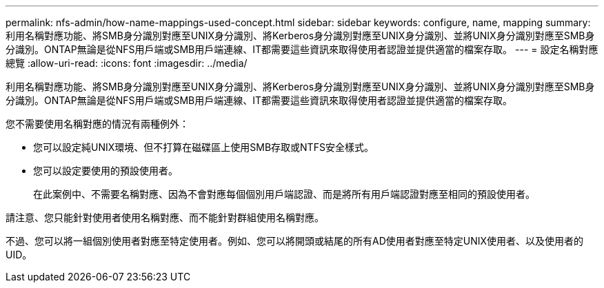 ---
permalink: nfs-admin/how-name-mappings-used-concept.html 
sidebar: sidebar 
keywords: configure, name, mapping 
summary: 利用名稱對應功能、將SMB身分識別對應至UNIX身分識別、將Kerberos身分識別對應至UNIX身分識別、並將UNIX身分識別對應至SMB身分識別。ONTAP無論是從NFS用戶端或SMB用戶端連線、IT都需要這些資訊來取得使用者認證並提供適當的檔案存取。 
---
= 設定名稱對應總覽
:allow-uri-read: 
:icons: font
:imagesdir: ../media/


[role="lead"]
利用名稱對應功能、將SMB身分識別對應至UNIX身分識別、將Kerberos身分識別對應至UNIX身分識別、並將UNIX身分識別對應至SMB身分識別。ONTAP無論是從NFS用戶端或SMB用戶端連線、IT都需要這些資訊來取得使用者認證並提供適當的檔案存取。

您不需要使用名稱對應的情況有兩種例外：

* 您可以設定純UNIX環境、但不打算在磁碟區上使用SMB存取或NTFS安全樣式。
* 您可以設定要使用的預設使用者。
+
在此案例中、不需要名稱對應、因為不會對應每個個別用戶端認證、而是將所有用戶端認證對應至相同的預設使用者。



請注意、您只能針對使用者使用名稱對應、而不能針對群組使用名稱對應。

不過、您可以將一組個別使用者對應至特定使用者。例如、您可以將開頭或結尾的所有AD使用者對應至特定UNIX使用者、以及使用者的UID。
